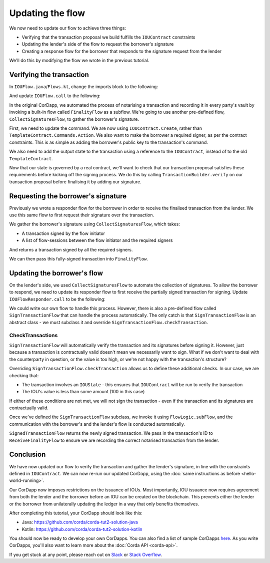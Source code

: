 .. highlight:: kotlin
.. raw:: html

   <script type="text/javascript" src="_static/jquery.js"></script>
   <script type="text/javascript" src="_static/codesets.js"></script>

Updating the flow
=================

We now need to update our flow to achieve three things:

* Verifying that the transaction proposal we build fulfills the ``IOUContract`` constraints
* Updating the lender's side of the flow to request the borrower's signature
* Creating a response flow for the borrower that responds to the signature request from the lender

We'll do this by modifying the flow we wrote in the previous tutorial.

Verifying the transaction
-------------------------
In ``IOUFlow.java``/``Flows.kt``, change the imports block to the following:

.. container:: codeset

    .. literalinclude:: example-code/src/main/kotlin/net/corda/docs/kotlin/tutorial/twoparty/IOUFlow.kt
        :language: kotlin
        :start-after: DOCSTART 01
        :end-before: DOCEND 01

    .. literalinclude:: example-code/src/main/java/net/corda/docs/java/tutorial/twoparty/IOUFlow.java
        :language: java
        :start-after: DOCSTART 01
        :end-before: DOCEND 01

And update ``IOUFlow.call`` to the following:

.. container:: codeset

    .. literalinclude:: example-code/src/main/kotlin/net/corda/docs/kotlin/tutorial/twoparty/IOUFlow.kt
        :language: kotlin
        :start-after: DOCSTART 02
        :end-before: DOCEND 02
        :dedent: 8

    .. literalinclude:: example-code/src/main/java/net/corda/docs/java/tutorial/twoparty/IOUFlow.java
        :language: java
        :start-after: DOCSTART 02
        :end-before: DOCEND 02
        :dedent: 8

In the original CorDapp, we automated the process of notarising a transaction and recording it in every party's vault
by invoking a built-in flow called ``FinalityFlow`` as a subflow. We're going to use another pre-defined flow,
``CollectSignaturesFlow``, to gather the borrower's signature.

First, we need to update the command. We are now using ``IOUContract.Create``, rather than
``TemplateContract.Commands.Action``. We also want to make the borrower a required signer, as per the contract
constraints. This is as simple as adding the borrower's public key to the transaction's command.

We also need to add the output state to the transaction using a reference to the ``IOUContract``, instead of to the old
``TemplateContract``.

Now that our state is governed by a real contract, we'll want to check that our transaction proposal satisfies these
requirements before kicking off the signing process. We do this by calling ``TransactionBuilder.verify`` on our
transaction proposal before finalising it by adding our signature.

Requesting the borrower's signature
-----------------------------------

Previously we wrote a responder flow for the borrower in order to receive the finalised transaction from the lender.
We use this same flow to first request their signature over the transaction.

We gather the borrower's signature using ``CollectSignaturesFlow``, which takes:

* A transaction signed by the flow initiator
* A list of flow-sessions between the flow initiator and the required signers

And returns a transaction signed by all the required signers.

We can then pass this fully-signed transaction into ``FinalityFlow``.

Updating the borrower's flow
----------------------------
On the lender's side, we used ``CollectSignaturesFlow`` to automate the collection of signatures. To allow the borrower
to respond, we need to update its responder flow to first receive the partially signed transaction for signing. Update
``IOUFlowResponder.call`` to be the following:

.. container:: codeset

    .. literalinclude:: example-code/src/main/kotlin/net/corda/docs/kotlin/tutorial/twoparty/IOUFlowResponder.kt
        :language: kotlin
        :start-after: DOCSTART 1
        :end-before: DOCEND 1
        :dedent: 4

    .. literalinclude:: example-code/src/main/java/net/corda/docs/java/tutorial/twoparty/IOUFlowResponder.java
        :language: java
        :start-after: DOCSTART 1
        :end-before: DOCEND 1
        :dedent: 4

We could write our own flow to handle this process. However, there is also a pre-defined flow called
``SignTransactionFlow`` that can handle the process automatically. The only catch is that ``SignTransactionFlow`` is an
abstract class - we must subclass it and override ``SignTransactionFlow.checkTransaction``.

CheckTransactions
^^^^^^^^^^^^^^^^^
``SignTransactionFlow`` will automatically verify the transaction and its signatures before signing it. However, just
because a transaction is contractually valid doesn't mean we necessarily want to sign. What if we don't want to deal
with the counterparty in question, or the value is too high, or we're not happy with the transaction's structure?

Overriding ``SignTransactionFlow.checkTransaction`` allows us to define these additional checks. In our case, we are
checking that:

* The transaction involves an ``IOUState`` - this ensures that ``IOUContract`` will be run to verify the transaction
* The IOU's value is less than some amount (100 in this case)

If either of these conditions are not met, we will not sign the transaction - even if the transaction and its
signatures are contractually valid.

Once we've defined the ``SignTransactionFlow`` subclass, we invoke it using ``FlowLogic.subFlow``, and the
communication with the borrower's and the lender's flow is conducted automatically.

``SignedTransactionFlow`` returns the newly signed transaction. We pass in the transaction's ID to ``ReceiveFinalityFlow``
to ensure we are recording the correct notarised transaction from the lender.

Conclusion
----------
We have now updated our flow to verify the transaction and gather the lender's signature, in line with the constraints
defined in ``IOUContract``. We can now re-run our updated CorDapp, using the
:doc:`same instructions as before <hello-world-running>`.

Our CorDapp now imposes restrictions on the issuance of IOUs. Most importantly, IOU issuance now requires agreement
from both the lender and the borrower before an IOU can be created on the blockchain. This prevents either the lender or
the borrower from unilaterally updating the ledger in a way that only benefits themselves.

After completing this tutorial, your CorDapp should look like this:

* Java: https://github.com/corda/corda-tut2-solution-java
* Kotlin: https://github.com/corda/corda-tut2-solution-kotlin

You should now be ready to develop your own CorDapps. You can also find a list of sample CorDapps
`here <https://www.corda.net/samples/>`_. As you write CorDapps, you'll also want to learn more about the
:doc:`Corda API <corda-api>`.

If you get stuck at any point, please reach out on `Slack <https://slack.corda.net/>`_ or
`Stack Overflow <https://stackoverflow.com/questions/tagged/corda>`_.
